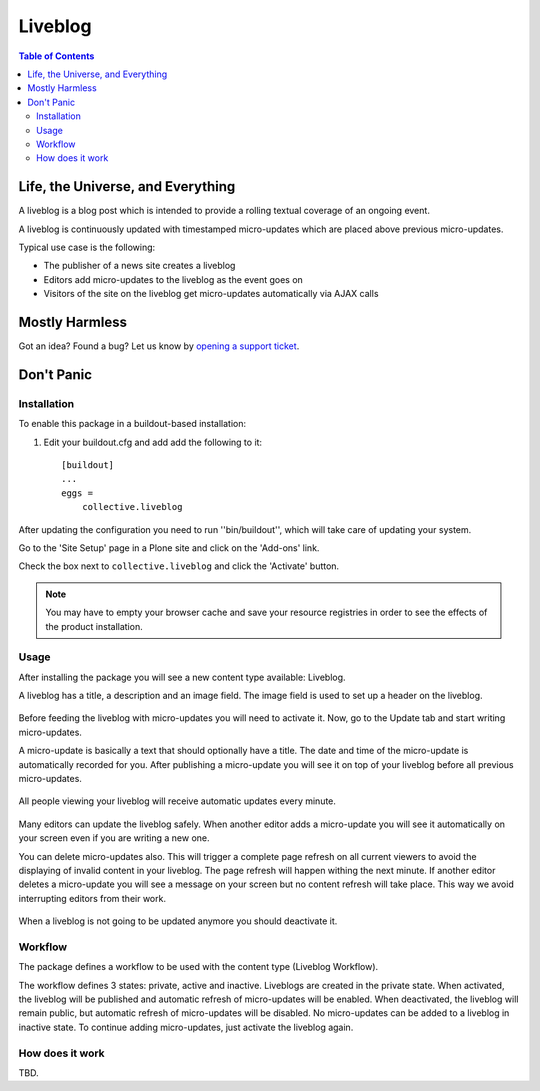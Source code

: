 ********
Liveblog
********

.. contents:: Table of Contents

Life, the Universe, and Everything
==================================

A liveblog is a blog post which is intended to provide a rolling textual coverage of an ongoing event.

A liveblog is continuously updated with timestamped micro-updates which are placed above previous micro-updates.

Typical use case is the following:

- The publisher of a news site creates a liveblog
- Editors add micro-updates to the liveblog as the event goes on
- Visitors of the site on the liveblog get micro-updates automatically via AJAX calls

Mostly Harmless
===============

.. image:: https://secure.travis-ci.org/collective/collective.liveblog.png?branch=master
    :alt: Travis CI badge
    :target: http://travis-ci.org/collective/collective.liveblog

.. image:: https://coveralls.io/repos/collective/collective.liveblog/badge.png?branch=master
    :alt: Coveralls badge
    :target: https://coveralls.io/r/collective/collective.liveblog

.. image:: https://pypip.in/d/collective.liveblog/badge.png
    :alt: Downloads
    :target: https://pypi.python.org/pypi/collective.liveblog/

Got an idea? Found a bug? Let us know by `opening a support ticket`_.

.. _`opening a support ticket`: https://github.com/collective/collective.liveblog/issues

Don't Panic
===========

Installation
------------

To enable this package in a buildout-based installation:

#. Edit your buildout.cfg and add add the following to it::

    [buildout]
    ...
    eggs =
        collective.liveblog

After updating the configuration you need to run ''bin/buildout'', which will take care of updating your system.

Go to the 'Site Setup' page in a Plone site and click on the 'Add-ons' link.

Check the box next to ``collective.liveblog`` and click the 'Activate' button.

.. Note::
    You may have to empty your browser cache and save your resource registries in order to see the effects of the product installation.

Usage
-----

After installing the package you will see a new content type available: Liveblog.

A liveblog has a title, a description and an image field.
The image field is used to set up a header on the liveblog.

.. figure:: https://raw.github.com/collective/collective.liveblog/master/create-liveblog.png
    :align: center
    :height: 440px
    :width: 640px

Before feeding the liveblog with micro-updates you will need to activate it.
Now, go to the Update tab and start writing micro-updates.

A micro-update is basically a text that should optionally have a title.
The date and time of the micro-update is automatically recorded for you.
After publishing a micro-update you will see it on top of your liveblog before all previous micro-updates.

.. figure:: https://raw.github.com/collective/collective.liveblog/master/create-microupdate.png
    :align: center
    :height: 580px
    :width: 640px

All people viewing your liveblog will receive automatic updates every minute.

.. figure:: https://raw.github.com/collective/collective.liveblog/master/anonymous-view.png
    :align: center
    :height: 560px
    :width: 640px

Many editors can update the liveblog safely.
When another editor adds a micro-update you will see it automatically on your screen even if you are writing a new one.

You can delete micro-updates also.
This will trigger a complete page refresh on all current viewers to avoid the displaying of invalid content in your liveblog.
The page refresh will happen withing the next minute.
If another editor deletes a micro-update you will see a message on your screen but no content refresh will take place.
This way we avoid interrupting editors from their work.

.. figure:: https://raw.github.com/collective/collective.liveblog/master/remote-delete.png
    :align: center
    :height: 500px
    :width: 640px

When a liveblog is not going to be updated anymore you should deactivate it.

Workflow
--------

The package defines a workflow to be used with the content type (Liveblog Workflow).

The workflow defines 3 states: private, active and inactive.
Liveblogs are created in the private state.
When activated, the liveblog will be published and automatic refresh of micro-updates will be enabled.
When deactivated, the liveblog will remain public, but automatic refresh of micro-updates will be disabled.
No micro-updates can be added to a liveblog in inactive state.
To continue adding micro-updates, just activate the liveblog again.

How does it work
----------------

TBD.
